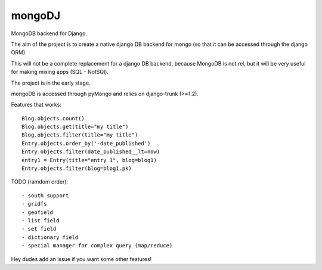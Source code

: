 mongoDJ
-------

MongoDB backend for Django.

The aim of the project is to create a native django DB backend
for mongo (so that it can be accessed through the django ORM).

This will not be a complete replacement for a django DB backend,
because MongoDB is not rel, but it will be very useful for making
mixing apps (SQL - NotSQl).

The project is in the early stage.

mongoDB is accessed through pyMongo and relies on django-trunk (>=1.2).

Features that works::

    Blog.objects.count()
    Blog.objects.get(title="my title")
    Blog.objects.filter(title="my title")
    Entry.objects.order_by('-date_published')
    Entry.objects.filter(date_published__lt=now)
    entry1 = Entry(title="entry 1", blog=blog1)
    Entry.objects.filter(blog=blog1.pk)

TODO (ramdom order)::

	- south support
	- gridfs
	- geofield
	- list field
	- set field
	- dictionary field
	- special manager for complex query (map/reduce)

Hey dudes add an issue if you want some other features!
